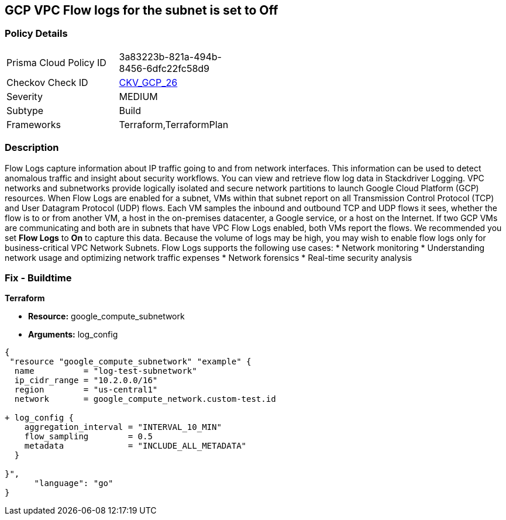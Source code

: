 == GCP VPC Flow logs for the subnet is set to Off


=== Policy Details 

[width=45%]
[cols="1,1"]
|=== 
|Prisma Cloud Policy ID 
| 3a83223b-821a-494b-8456-6dfc22fc58d9

|Checkov Check ID 
| https://github.com/bridgecrewio/checkov/tree/master/checkov/terraform/checks/resource/gcp/GoogleSubnetworkLoggingEnabled.py[CKV_GCP_26]

|Severity
|MEDIUM

|Subtype
|Build
//, Run

|Frameworks
|Terraform,TerraformPlan

|=== 



=== Description 


Flow Logs capture information about IP traffic going to and from network interfaces.
This information can be used to detect anomalous traffic and insight about security workflows.
You can view and retrieve flow log data in Stackdriver Logging.
VPC networks and subnetworks provide logically isolated and secure network partitions to launch Google Cloud Platform (GCP) resources.
When Flow Logs are enabled for a subnet, VMs within that subnet report on all Transmission Control Protocol (TCP) and User Datagram Protocol (UDP) flows.
Each VM samples the inbound and outbound TCP and UDP flows it sees, whether the flow is to or from another VM, a host in the on-premises datacenter, a Google service, or a host on the Internet.
If two GCP VMs are communicating and both are in subnets that have VPC Flow Logs enabled, both VMs report the flows.
We recommended you set *Flow Logs* to *On* to capture this data.
Because the volume of logs may be high, you may wish to enable flow logs only for business-critical VPC Network Subnets.
Flow Logs supports the following use cases:
* Network monitoring
* Understanding network usage and optimizing network traffic expenses
* Network forensics
* Real-time security analysis

////
=== Fix - Runtime


* GCP Console* 



. Open the VPC network GCP Console https://console.cloud.google.com/networking/networks/list.

. Click the name of a subnet to display the * Subnet details* page.

. Click the * EDIT* button.

. Set * Flow Logs * to * On*.

. Click * Save*.


* CLI Command* 


To set Private Google access for a network subnet, run the following command:
----
gcloud compute networks subnets update [SUBNET_NAME]
--region [REGION]
--enable-flow-logs
----
////

=== Fix - Buildtime


*Terraform* 


* *Resource:* google_compute_subnetwork
* *Arguments:* log_config


[source,go]
----
{
 "resource "google_compute_subnetwork" "example" {
  name          = "log-test-subnetwork"
  ip_cidr_range = "10.2.0.0/16"
  region        = "us-central1"
  network       = google_compute_network.custom-test.id

+ log_config {
    aggregation_interval = "INTERVAL_10_MIN"
    flow_sampling        = 0.5
    metadata             = "INCLUDE_ALL_METADATA"
  }

}",
      "language": "go"
}
----

